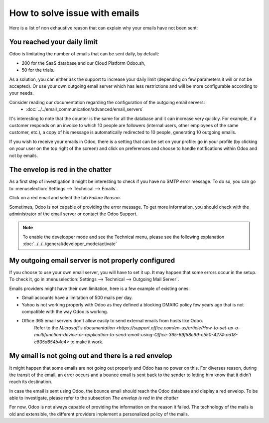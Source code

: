 ==============================
How to solve issue with emails
==============================

Here is a list of non exhaustive reason that can explain why your emails have not been sent:

You reached your daily limit
============================

Odoo is limitating the number of emails that can be sent daily, by default:

- 200 for the SaaS database and our Cloud Platform Odoo.sh,
- 50 for the trials. 

As a solution, you can either ask the support to increase your daily limit (depending on few parameters it will or not be accepted).
Or use your own outgoing email server which has less restrictions and will be more configurable according to your needs. 


Consider reading our documentation regarding the configuration of the outgoing email servers:
    * :doc:`../../email_communication/advanced/email_servers`

It's interesting to note that the counter is the same for all the database and it can increase very quickly.
For example, if a customer responds on an invoice to which 10 people are followers (internal users, other employees of the same customer, etc.), 
a copy of his message is automatically redirected to 10 people, generating 10 outgoing emails. 

If you wish to receive your emails in Odoo, there is a setting that can be set on your profile:
go in your profile (by clicking on your user on the top right of the screen) and click on preferences and choose to handle notifications within Odoo and not by emails.


.. image:: media/user_pref_handle_notifications.png
   :align: center
   :alt: user preferences handle notifications.


The envelop is red in the chatter
=================================

As a first step of investigation it might be interesting to check if you have no SMTP error message. 
To do so, you can go to :menuselection:`Settings --> Technical --> Emails`.

Click on a red email and select the tab `Failure Reason`.

.. image:: media/failure_reason.png
   :align: center
   :alt: failure reason email tab and explanations.

Sometimes, Odoo is not capable of providing the error message. To get more information, you should check with the administrator of the email server or contact the Odoo Support.

.. note::
   To enable the developper mode and see the Technical menu, please see the following explanation
   :doc:`../../../general/developer_mode/activate`


My outgoing email server is not properly configured
===================================================

If you choose to use your own email server, you will have to set it up.
It may happen that some errors occur in the setup. To check it, go in :menuselection:`Settings --> Technical --> Outgoing Mail Server`.

.. image:: media/setting_outgoing_mail_server.png
   :align: center
   :alt: setting up an outgoing email server.

Emails providers might have their own limitation, here is a few example of existing ones:

- Gmail accounts have a limitation of 500 mails per day.
- Yahoo is not working properly with Odoo as they defined a blocking DMARC policy few years ago that is not compatible with the way Odoo is working.
- Office 365 email servers don't allow easily to send external emails from hosts like Odoo.
    Refer to the `Microsoft's documentation <https://support.office.com/en-us/article/How-to-set-up-a-multifunction-device-or-application-to-send-email-using-Office-365-69f58e99-c550-4274-ad18-c805d654b4c4>`
    to make it work.

.. note::
   Please find more information on our page regarding outgoing emails servers:
   :doc: `../advanced/email_servers`


My email is not going out and there is a red envelop
====================================================

It might happen that some emails are not going out properly and Odoo has no power on this.
For diverses reason, during the transit of the email, an error occurs and a bounce email is sent back to the sender to letting him know that it didn't reach its destination.

In case the email is sent using Odoo, the bounce email should reach the Odoo database and display a red envelop. To be able to investigate, please refer to the subsection `The envelop is red in the chatter` 

For now, Odoo is not always capable of providing the information on the reason it failed.
The technology of the mails is old and extensible, the different providers implement a personalized policy of the mails. 